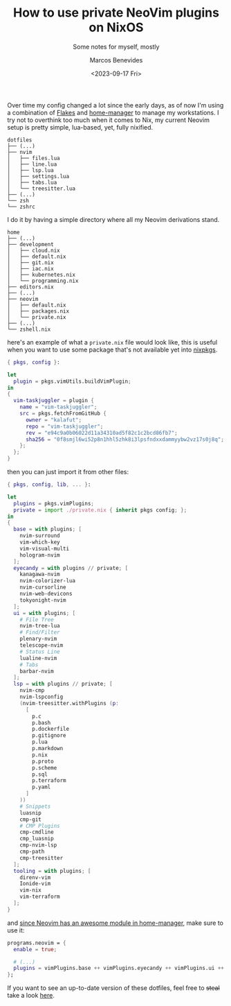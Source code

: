 #+TITLE: How to use private NeoVim plugins on NixOS
#+SUBTITLE: Some notes for myself, mostly
#+AUTHOR: Marcos Benevides
#+DATE: <2023-09-17 Fri> 

Over time my config changed a lot since the early days, as of now I'm using a
combination of [[https://nixos.wiki/wiki/Flakes][Flakes]] and [[https://github.com/nix-community/home-manager][home-manager]] to manage my workstations. I try not to overthink
too much when it comes to Nix, my current Neovim setup is pretty simple, lua-based, yet,
fully nixified.

#+BEGIN_SRC shell
  dotfiles
  ├── (...)
  ├── nvim
  │   ├── files.lua
  │   ├── line.lua
  │   ├── lsp.lua
  │   ├── settings.lua
  │   ├── tabs.lua
  │   └── treesitter.lua
  ├── (...)
  └── zsh
  └── zshrc
#+END_SRC

I do it by having a simple directory where all my Neovim derivations stand.

#+BEGIN_SRC shell
  home
  ├── (...)
  ├── development
  │   ├── cloud.nix
  │   ├── default.nix
  │   ├── git.nix
  │   ├── iac.nix
  │   ├── kubernetes.nix
  │   └── programming.nix
  ├── editors.nix
  ├── (...)
  ├── neovim
  │   ├── default.nix
  │   ├── packages.nix
  │   └── private.nix
  ├── (...)
  └── zshell.nix
#+END_SRC

here's an example of what a ~private.nix~ file would look like, this is useful
when you want to use some package that's not available yet into [[https://github.com/NixOS/nixpkgs][nixpkgs]].

#+BEGIN_SRC nix
  { pkgs, config }:

  let
    plugin = pkgs.vimUtils.buildVimPlugin;
  in
  {
    vim-taskjuggler = plugin {
      name = "vim-taskjuggler";
      src = pkgs.fetchFromGitHub {
        owner = "kalafut";
        repo = "vim-taskjuggler";
        rev = "e94c9a0b06022d11a34310ad5f82c1c2bcd86fb7";
        sha256 = "0f8smjl6wi52p8n1hhl5zhk8i3lpsfndxxdammyybw2vz17s0j8q";
      };
    };
  }
#+END_SRC
then you can just import it from other files:
#+BEGIN_SRC nix
  { pkgs, config, lib, ... }:

  let
    plugins = pkgs.vimPlugins;
    private = import ./private.nix { inherit pkgs config; };
  in
  {
    base = with plugins; [
      nvim-surround
      vim-which-key
      vim-visual-multi
      hologram-nvim
    ];
    eyecandy = with plugins // private; [
      kanagawa-nvim
      nvim-colorizer-lua
      nvim-cursorline
      nvim-web-devicons
      tokyonight-nvim
    ];
    ui = with plugins; [
      # File Tree
      nvim-tree-lua
      # Find/Filter
      plenary-nvim
      telescope-nvim
      # Status Line
      lualine-nvim
      # Tabs
      barbar-nvim
    ];
    lsp = with plugins // private; [
      nvim-cmp
      nvim-lspconfig
      (nvim-treesitter.withPlugins (p:
        [
          p.c
          p.bash
          p.dockerfile
          p.gitignore
          p.lua
          p.markdown
          p.nix
          p.proto
          p.scheme
          p.sql
          p.terraform
          p.yaml
        ]
      ))
      # Snippets
      luasnip
      cmp-git
      # CMP Plugins
      cmp-cmdline
      cmp_luasnip
      cmp-nvim-lsp
      cmp-path
      cmp-treesitter
    ];
    tooling = with plugins; [
      direnv-vim
      Ionide-vim
      vim-nix
      vim-terraform
    ];
  }
#+END_SRC

and [[https://nix-community.github.io/home-manager/options.html#opt-programs.neovim.enable][since Neovim has an awesome module in home-manager]], make sure to use it:
#+BEGIN_SRC nix
  programs.neovim = {
    enable = true;

    # (...)
    plugins = vimPlugins.base ++ vimPlugins.eyecandy ++ vimPlugins.ui ++ vimPlugins.lsp ++ vimPlugins.tooling;
  };
#+END_SRC

If you want to see an up-to-date version of these dotfiles, feel free to +steal+
take a look [[https://github.com/mtrsk/nixos-config/tree/master/home/neovim][here]].
